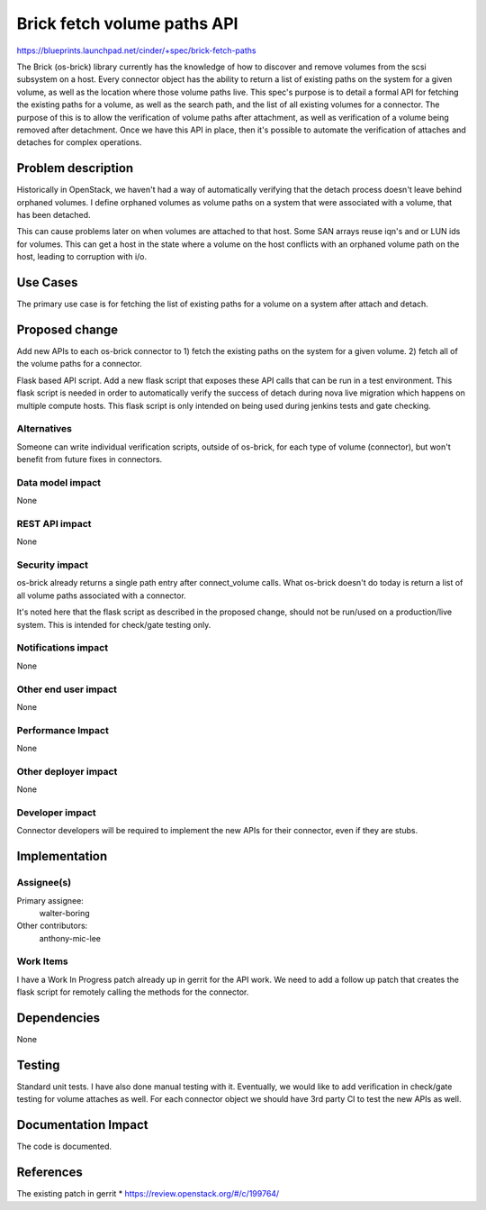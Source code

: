 ..
 This work is licensed under a Creative Commons Attribution 3.0 Unported
 License.

 http://creativecommons.org/licenses/by/3.0/legalcode

==========================================
Brick fetch volume paths API
==========================================

https://blueprints.launchpad.net/cinder/+spec/brick-fetch-paths

The Brick (os-brick) library currently has the knowledge of how
to discover and remove volumes from the scsi subsystem on a host.
Every connector object has the ability to return a list of existing
paths on the system for a given volume, as well as the location
where those volume paths live.   This spec's purpose is to detail
a formal API for fetching the existing paths for a volume, as well
as the search path, and the list of all existing volumes for a
connector.   The purpose of this is to allow the verification of
volume paths after attachment, as well as verification of a volume
being removed after detachment.   Once we have this API in place,
then it's possible to automate the verification of attaches and
detaches for complex operations.


Problem description
===================

Historically in OpenStack, we haven't had a way of automatically
verifying that the detach process doesn't leave behind orphaned
volumes.  I define orphaned volumes as volume paths on a system
that were associated with a volume, that has been detached.

This can cause problems later on when volumes are attached to that
host.  Some SAN arrays reuse iqn's and or LUN ids for volumes.
This can get a host in the state where a volume on the host conflicts
with an orphaned volume path on the host, leading to corruption with
i/o.


Use Cases
=========

The primary use case is for fetching the list of existing paths for a volume
on a system after attach and detach.

Proposed change
===============

Add new APIs to each os-brick connector to
1) fetch the existing paths on the system for a given volume.
2) fetch all of the volume paths for a connector.

Flask based API script.
Add a new flask script that exposes these API calls that can be run
in a test environment.  This flask script is needed in order to
automatically verify the success of detach during nova live migration
which happens on multiple compute hosts.   This flask script is only
intended on being used during jenkins tests and gate checking.

Alternatives
------------

Someone can write individual verification scripts, outside of os-brick,
for each type of volume (connector), but won't benefit from future fixes
in connectors.

Data model impact
-----------------

None

REST API impact
---------------

None

Security impact
---------------

os-brick already returns a single path entry after connect_volume calls.
What os-brick doesn't do today is return a list of all volume paths
associated with a connector.

It's noted here that the flask script as described in the proposed change,
should not be run/used on a production/live system.  This is intended for
check/gate testing only.


Notifications impact
--------------------

None

Other end user impact
---------------------

None

Performance Impact
------------------

None

Other deployer impact
---------------------

None

Developer impact
----------------

Connector developers will be required to implement the new APIs for their
connector, even if they are stubs.


Implementation
==============

Assignee(s)
-----------

Primary assignee:
  walter-boring

Other contributors:
  anthony-mic-lee

Work Items
----------

I have a Work In Progress patch already up in gerrit for the API work.
We need to add a follow up patch that creates the flask script for remotely
calling the methods for the connector.

Dependencies
============

None

Testing
=======

Standard unit tests.
I have also done manual testing with it.  Eventually, we would like to add
verification in check/gate testing for volume attaches as well.
For each connector object we should have 3rd party CI to test the new APIs
as well.


Documentation Impact
====================

The code is documented.


References
==========

The existing patch in gerrit
* https://review.openstack.org/#/c/199764/
